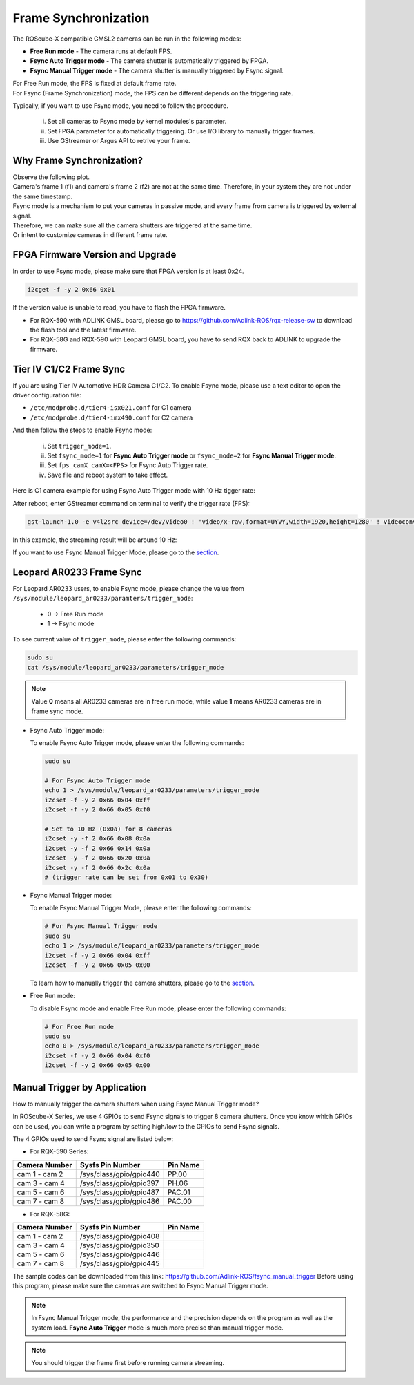 .. _frame_sync:

Frame Synchronization 
#####################

The ROScube-X compatible GMSL2 cameras can be run in the following modes:

- **Free Run mode** - The camera runs at default FPS.
- **Fsync Auto Trigger mode** - The camera shutter is automatically triggered by FPGA.
- **Fsync Manual Trigger mode** - The camera shutter is manually triggered by Fsync signal.

| For Free Run mode, the FPS is fixed at default frame rate.
| For Fsync (Frame Synchronization) mode, the FPS can be different depends on the triggering rate.

Typically, if you want to use Fsync mode, you need to follow the procedure.
    
    i.   Set all cameras to Fsync mode by kernel modules's parameter.
    ii.  Set FPGA parameter for automatically triggering. Or use I/O library to manually trigger frames.
    iii. Use GStreamer or Argus API to retrive your frame.

Why Frame Synchronization?
--------------------------

| Observe the following plot.
| Camera's frame 1 (f1) and camera's frame 2 (f2) are not at the same time. Therefore, in your system they are not under the same timestamp.

.. image:: images/free-run-30fps.png
  :width: 80%
  :align: center

| Fsync mode is a mechanism to put your cameras in passive mode, and every frame from camera is triggered by external signal.
| Therefore, we can make sure all the camera shutters are triggered at the same time. 
| Or intent to customize cameras in different frame rate.

.. image:: images/frame-sync-30fps.png
  :width: 80%
  :align: center


FPGA Firmware Version and Upgrade
---------------------------------

In order to use Fsync mode, please make sure that FPGA version is at least 0x24.

.. code:: bash

    i2cget -f -y 2 0x66 0x01

.. image:: images/fpga_fw_0x24.png
  :width: 70%
  :align: center
  
If the version value is unable to read, you have to flash the FPGA firmware.

- For RQX-590 with ADLINK GMSL board, please go to https://github.com/Adlink-ROS/rqx-release-sw to download the flash tool and the latest firmware.
- For RQX-58G and RQX-590 with Leopard GMSL board, you have to send RQX back to ADLINK to upgrade the firmware.

Tier IV C1/C2 Frame Sync
------------------------

If you are using Tier IV Automotive HDR Camera C1/C2. To enable Fsync mode, please use a text editor to open the driver configuration file: 

- ``/etc/modprobe.d/tier4-isx021.conf`` for C1 camera
- ``/etc/modprobe.d/tier4-imx490.conf`` for C2 camera

And then follow the steps to enable Fsync mode:

  i. Set ``trigger_mode=1``.

  ii. Set ``fsync_mode=1`` for **Fsync Auto Trigger mode** or ``fsync_mode=2`` for **Fsync Manual Trigger mode**.
  
  iii. Set ``fps_camX_camX=<FPS>`` for Fsync Auto Trigger rate.

  iv. Save file and reboot system to take effect.

Here is C1 camera example for using Fsync Auto Trigger mode with 10 Hz tigger rate:

.. image:: images/c1_fsync_auto.png
  :width: 95%
  :align: center
  
After reboot, enter GStreamer command on terminal to verify the trigger rate (FPS):

.. code:: bash

  gst-launch-1.0 -e v4l2src device=/dev/video0 ! 'video/x-raw,format=UYVY,width=1920,height=1280' ! videoconvert ! fpsdisplaysink video-sink=xvimagesink sync=false

In this example, the streaming result will be around 10 Hz:

.. image:: images/gst_launch_10fps.png
  :width: 90%
  :align: center

If you want to use Fsync Manual Trigger Mode, please go to the section_.

Leopard AR0233 Frame Sync
-------------------------

For Leopard AR0233 users, to enable Fsync mode, please change the value from ``/sys/module/leopard_ar0233/paramters/trigger_mode``:

    * 0 -> Free Run mode
    * 1 -> Fsync mode

To see current value of ``trigger_mode``, please enter the following commands:

.. code:: bash

    sudo su
    cat /sys/module/leopard_ar0233/parameters/trigger_mode

.. note::

    Value **0** means all AR0233 cameras are in free run mode,
    while value **1** means AR0233 cameras are in frame sync mode.

- Fsync Auto Trigger mode:

  To enable Fsync Auto Trigger mode, please enter the following commands:
  
  .. code:: bash
  
      sudo su
      
      # For Fsync Auto Trigger mode
      echo 1 > /sys/module/leopard_ar0233/parameters/trigger_mode
      i2cset -f -y 2 0x66 0x04 0xff
      i2cset -f -y 2 0x66 0x05 0xf0
      
      # Set to 10 Hz (0x0a) for 8 cameras
      i2cset -y -f 2 0x66 0x08 0x0a
      i2cset -y -f 2 0x66 0x14 0x0a
      i2cset -y -f 2 0x66 0x20 0x0a
      i2cset -y -f 2 0x66 0x2c 0x0a
      # (trigger rate can be set from 0x01 to 0x30)
      
- Fsync Manual Trigger mode:

  To enable Fsync Manual Trigger Mode, please enter the following commands:
      
  .. code:: bash
      
      # For Fsync Manual Trigger mode
      sudo su
      echo 1 > /sys/module/leopard_ar0233/parameters/trigger_mode
      i2cset -f -y 2 0x66 0x04 0xff
      i2cset -f -y 2 0x66 0x05 0x00

  | To learn how to manually trigger the camera shutters, please go to the section_.

- Free Run mode:

  To disable Fsync mode and enable Free Run mode, please enter the following commands:
  
  .. code:: bash
  
      # For Free Run mode
      sudo su
      echo 0 > /sys/module/leopard_ar0233/parameters/trigger_mode
      i2cset -f -y 2 0x66 0x04 0xf0
      i2cset -f -y 2 0x66 0x05 0x00

.. _section:

Manual Trigger by Application
-----------------------------

How to manually trigger the camera shutters when using Fsync Manual Trigger mode?

In ROScube-X Series, we use 4 GPIOs to send Fsync signals to trigger 8 camera shutters. 
Once you know which GPIOs can be used, you can write a program by setting high/low to the GPIOs to send Fsync signals.

The 4 GPIOs used to send Fsync signal are listed below:

- For RQX-590 Series:

+-----------------+-------------------------+----------+
| Camera Number   | Sysfs Pin Number        | Pin Name |
+=================+=========================+==========+
| cam 1 - cam 2   | /sys/class/gpio/gpio440 | PP.00    |
+-----------------+-------------------------+----------+
| cam 3 - cam 4   | /sys/class/gpio/gpio397 | PH.06    |
+-----------------+-------------------------+----------+
| cam 5 - cam 6   | /sys/class/gpio/gpio487 | PAC.01   |
+-----------------+-------------------------+----------+
| cam 7 - cam 8   | /sys/class/gpio/gpio486 | PAC.00   |
+-----------------+-------------------------+----------+

- For RQX-58G:

+-----------------+-------------------------+----------+
| Camera Number   | Sysfs Pin Number        | Pin Name |
+=================+=========================+==========+
| cam 1 - cam 2   | /sys/class/gpio/gpio408 |          |
+-----------------+-------------------------+----------+
| cam 3 - cam 4   | /sys/class/gpio/gpio350 |          |
+-----------------+-------------------------+----------+
| cam 5 - cam 6   | /sys/class/gpio/gpio446 |          |
+-----------------+-------------------------+----------+
| cam 7 - cam 8   | /sys/class/gpio/gpio445 |          |
+-----------------+-------------------------+----------+

The sample codes can be downloaded from this link: https://github.com/Adlink-ROS/fsync_manual_trigger
Before using this program, please make sure the cameras are switched to Fsync Manual Trigger mode.

.. note::

  In Fsync Manual Trigger mode, the performance and the precision depends on the program as well as the system load. **Fsync Auto Trigger** mode is much more precise than manual trigger mode.

.. note::

  You should trigger the frame first before running camera streaming.
